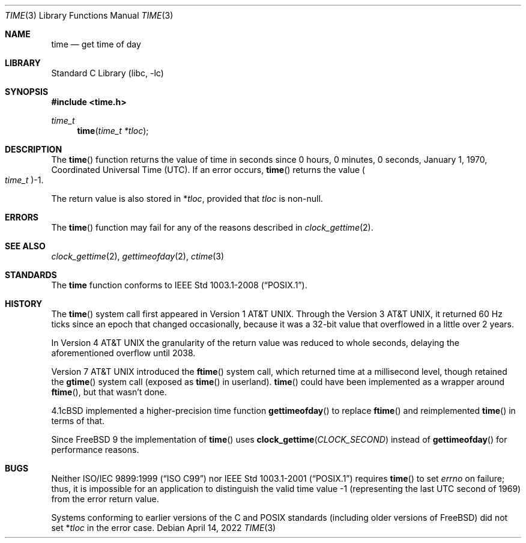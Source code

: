 .\" Copyright (c) 1989, 1991, 1993
.\"	The Regents of the University of California.  All rights reserved.
.\"
.\" This code is derived from software contributed to Berkeley by
.\" the American National Standards Committee X3, on Information
.\" Processing Systems.
.\"
.\" Redistribution and use in source and binary forms, with or without
.\" modification, are permitted provided that the following conditions
.\" are met:
.\" 1. Redistributions of source code must retain the above copyright
.\"    notice, this list of conditions and the following disclaimer.
.\" 2. Redistributions in binary form must reproduce the above copyright
.\"    notice, this list of conditions and the following disclaimer in the
.\"    documentation and/or other materials provided with the distribution.
.\" 3. Neither the name of the University nor the names of its contributors
.\"    may be used to endorse or promote products derived from this software
.\"    without specific prior written permission.
.\"
.\" THIS SOFTWARE IS PROVIDED BY THE REGENTS AND CONTRIBUTORS ``AS IS'' AND
.\" ANY EXPRESS OR IMPLIED WARRANTIES, INCLUDING, BUT NOT LIMITED TO, THE
.\" IMPLIED WARRANTIES OF MERCHANTABILITY AND FITNESS FOR A PARTICULAR PURPOSE
.\" ARE DISCLAIMED.  IN NO EVENT SHALL THE REGENTS OR CONTRIBUTORS BE LIABLE
.\" FOR ANY DIRECT, INDIRECT, INCIDENTAL, SPECIAL, EXEMPLARY, OR CONSEQUENTIAL
.\" DAMAGES (INCLUDING, BUT NOT LIMITED TO, PROCUREMENT OF SUBSTITUTE GOODS
.\" OR SERVICES; LOSS OF USE, DATA, OR PROFITS; OR BUSINESS INTERRUPTION)
.\" HOWEVER CAUSED AND ON ANY THEORY OF LIABILITY, WHETHER IN CONTRACT, STRICT
.\" LIABILITY, OR TORT (INCLUDING NEGLIGENCE OR OTHERWISE) ARISING IN ANY WAY
.\" OUT OF THE USE OF THIS SOFTWARE, EVEN IF ADVISED OF THE POSSIBILITY OF
.\" SUCH DAMAGE.
.\"
.\"     @(#)time.3	8.1 (Berkeley) 6/4/93
.\" $FreeBSD$
.\"
.Dd April 14, 2022
.Dt TIME 3
.Os
.Sh NAME
.Nm time
.Nd get time of day
.Sh LIBRARY
.Lb libc
.Sh SYNOPSIS
.In time.h
.Ft time_t
.Fn time "time_t *tloc"
.Sh DESCRIPTION
The
.Fn time
function
returns the value of time in seconds since 0 hours, 0 minutes,
0 seconds, January 1, 1970, Coordinated Universal Time (UTC).
If an error occurs,
.Fn time
returns the value
.Po Vt time_t Pc Ns \-1 .
.Pp
The return value is also stored in
.No \&* Ns Va tloc ,
provided that
.Va tloc
is non-null.
.Sh ERRORS
The
.Fn time
function may fail for any of the reasons described in
.Xr clock_gettime 2 .
.Sh SEE ALSO
.Xr clock_gettime 2 ,
.Xr gettimeofday 2 ,
.Xr ctime 3
.Sh STANDARDS
The
.Nm
function conforms to
.St -p1003.1-2008 .
.Sh HISTORY
The
.Fn time
system call first appeared in
.At v1 .
Through the
.At v3 ,
it returned 60 Hz ticks since an epoch that changed occasionally, because it
was a 32-bit value that overflowed in a little over 2 years.
.Pp
In
.At v4
the granularity of the return value was reduced to whole seconds,
delaying the aforementioned overflow until 2038.
.Pp
.At v7
introduced the
.Fn ftime
system call, which returned time at a millisecond level,
though retained the
.Fn gtime
system call (exposed as
.Fn time
in userland).
.Fn time
could have been implemented as a wrapper around
.Fn ftime ,
but that wasn't done.
.Pp
.Bx 4.1c
implemented a higher-precision time function
.Fn gettimeofday
to replace
.Fn ftime
and reimplemented
.Fn time
in terms of that.
.Pp
Since
.Fx 9
the implementation of
.Fn time
uses
.Fn clock_gettime "CLOCK_SECOND"
instead of
.Fn gettimeofday
for performance reasons.
.Sh BUGS
Neither
.St -isoC-99
nor
.St -p1003.1-2001
requires
.Fn time
to set
.Va errno
on failure; thus, it is impossible for an application to distinguish
the valid time value \-1 (representing the last UTC second of 1969)
from the error return value.
.Pp
Systems conforming to earlier versions of the C and POSIX
standards (including older versions of
.Fx )
did not set
.No \&* Ns Va tloc
in the error case.
